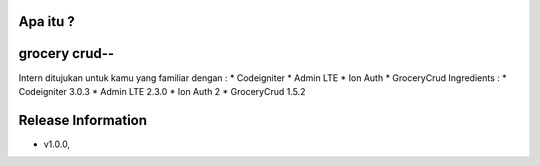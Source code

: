 Apa itu ?
================
grocery crud--
===================
Intern ditujukan untuk kamu yang familiar dengan :
* Codeigniter
* Admin LTE
* Ion Auth
* GroceryCrud
Ingredients :
* Codeigniter 3.0.3
* Admin LTE 2.3.0
* Ion Auth 2
* GroceryCrud 1.5.2

Release Information
===================
- v1.0.0,


